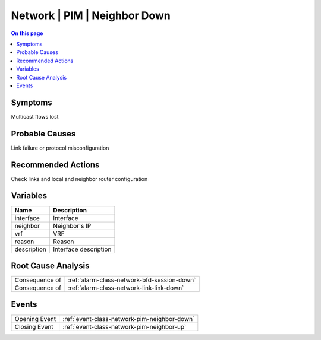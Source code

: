 .. _alarm-class-network-pim-neighbor-down:

=============================
Network | PIM | Neighbor Down
=============================
.. contents:: On this page
    :local:
    :backlinks: none
    :depth: 1
    :class: singlecol

Symptoms
--------
Multicast flows lost

Probable Causes
---------------
Link failure or protocol misconfiguration

Recommended Actions
-------------------
Check links and local and neighbor router configuration

Variables
----------
==================== ==================================================
Name                 Description
==================== ==================================================
interface            Interface
neighbor             Neighbor's IP
vrf                  VRF
reason               Reason
description          Interface description
==================== ==================================================

Root Cause Analysis
-------------------
============== ======================================================================
Consequence of :ref:`alarm-class-network-bfd-session-down`
Consequence of :ref:`alarm-class-network-link-link-down`
============== ======================================================================

Events
------
============= ======================================================================
Opening Event :ref:`event-class-network-pim-neighbor-down`
Closing Event :ref:`event-class-network-pim-neighbor-up`
============= ======================================================================
